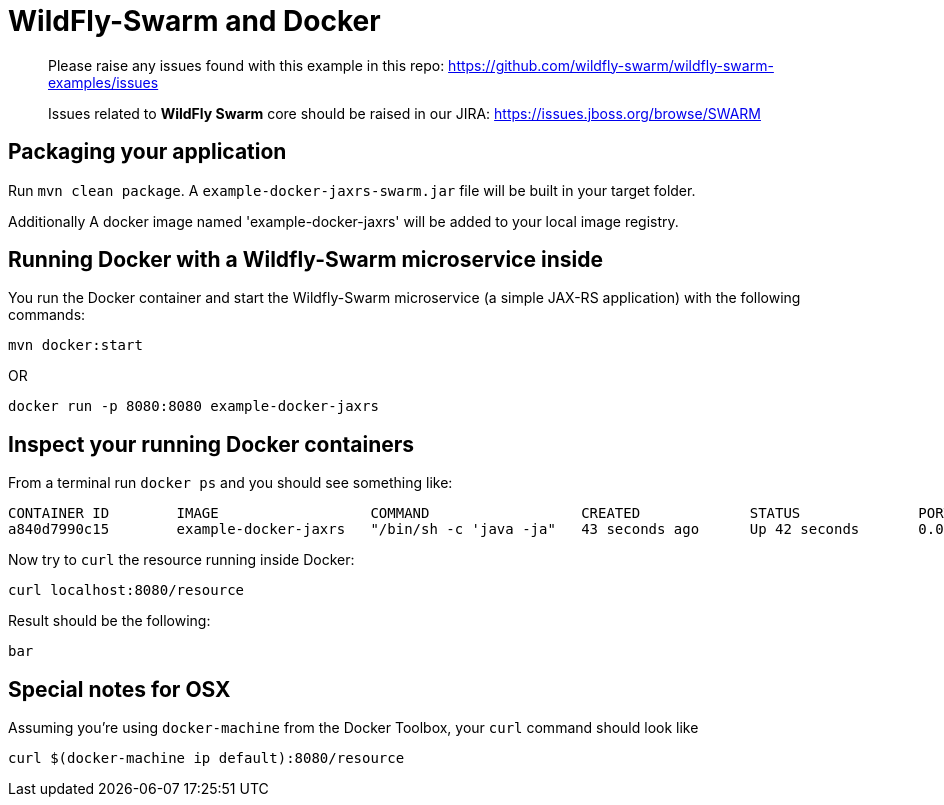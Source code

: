 = WildFly-Swarm and Docker

> Please raise any issues found with this example in this repo:
> https://github.com/wildfly-swarm/wildfly-swarm-examples/issues
>
> Issues related to *WildFly Swarm* core should be raised in our JIRA:
> https://issues.jboss.org/browse/SWARM

== Packaging your application
  
Run `mvn clean package`. A `example-docker-jaxrs-swarm.jar` file will be built in your target folder.

Additionally A docker image named 'example-docker-jaxrs' will be added to your local image registry.

== Running Docker with a Wildfly-Swarm microservice inside

You run the Docker container and start the Wildfly-Swarm microservice (a simple JAX-RS application) with the following commands:

`mvn docker:start`

OR

`docker run -p 8080:8080 example-docker-jaxrs`

== Inspect your running Docker containers

From a terminal run `docker ps` and you should see something like: 

    CONTAINER ID        IMAGE                  COMMAND                  CREATED             STATUS              PORTS                    NAMES
    a840d7990c15        example-docker-jaxrs   "/bin/sh -c 'java -ja"   43 seconds ago      Up 42 seconds       0.0.0.0:8080->8080/tcp   admiring_brattain

Now try to `curl` the resource running inside Docker:

    curl localhost:8080/resource

Result should be the following:

    bar

== Special notes for OSX

Assuming you're using `docker-machine` from the Docker Toolbox, your `curl`
command should look like 

    curl $(docker-machine ip default):8080/resource
